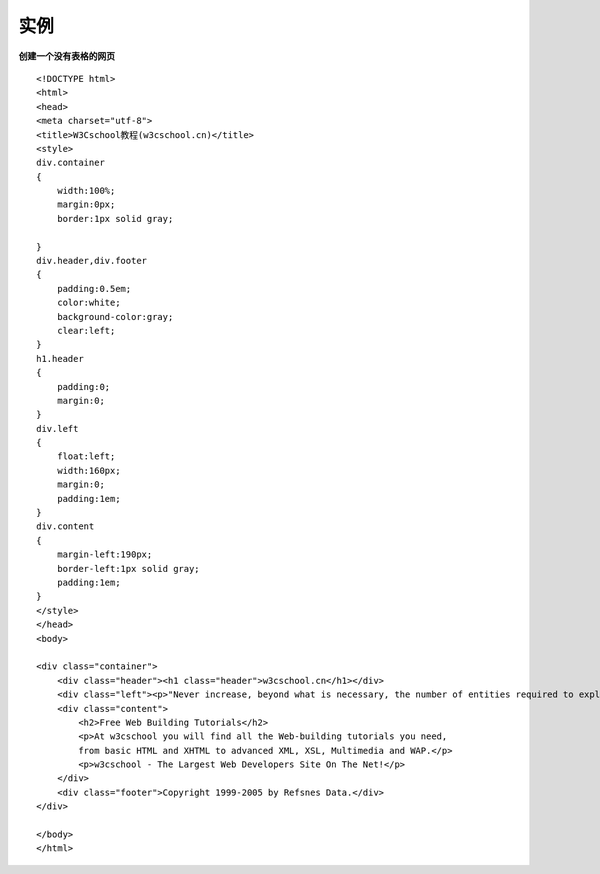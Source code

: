 实例
-----------

**创建一个没有表格的网页**

::

    <!DOCTYPE html>
    <html>
    <head>
    <meta charset="utf-8"> 
    <title>W3Cschool教程(w3cschool.cn)</title> 
    <style>
    div.container
    {
        width:100%;
        margin:0px;
        border:1px solid gray;
        
    }
    div.header,div.footer
    {
        padding:0.5em;
        color:white;
        background-color:gray;
        clear:left;
    }
    h1.header
    {
        padding:0;
        margin:0;
    }
    div.left
    {
        float:left;
        width:160px;
        margin:0;
        padding:1em;
    }
    div.content
    {
        margin-left:190px;
        border-left:1px solid gray;
        padding:1em;
    }
    </style>
    </head>
    <body>

    <div class="container">
        <div class="header"><h1 class="header">w3cschool.cn</h1></div>
        <div class="left"><p>"Never increase, beyond what is necessary, the number of entities required to explain anything." William of Ockham (1285-1349)</p></div>
        <div class="content">
            <h2>Free Web Building Tutorials</h2>
            <p>At w3cschool you will find all the Web-building tutorials you need,
            from basic HTML and XHTML to advanced XML, XSL, Multimedia and WAP.</p>
            <p>w3cschool - The Largest Web Developers Site On The Net!</p>
        </div>
        <div class="footer">Copyright 1999-2005 by Refsnes Data.</div>
    </div>

    </body>
    </html>